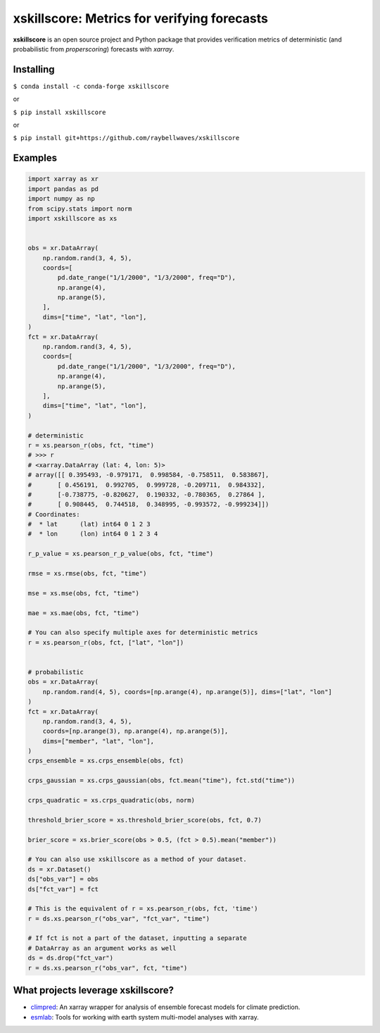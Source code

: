 xskillscore: Metrics for verifying forecasts
============================================

.. image:: https://travis-ci.org/raybellwaves/xskillscore.svg?branch=master
   :target: https://travis-ci.org/raybellwaves/xskillscore
.. image:: https://img.shields.io/pypi/v/xskillscore.svg
   :target: https://pypi.python.org/pypi/xskillscore/
.. image:: https://anaconda.org/conda-forge/xskillscore/badges/version.svg
   :target: https://anaconda.org/conda-forge/xskillscore/

**xskillscore** is an open source project and Python package that provides verification metrics of deterministic (and probabilistic from `properscoring`) forecasts with `xarray`.

Installing
----------

``$ conda install -c conda-forge xskillscore``

or

``$ pip install xskillscore``

or

``$ pip install git+https://github.com/raybellwaves/xskillscore``

Examples
--------

.. code-block:: python

   import xarray as xr
   import pandas as pd
   import numpy as np
   from scipy.stats import norm
   import xskillscore as xs


   obs = xr.DataArray(
       np.random.rand(3, 4, 5),
       coords=[
           pd.date_range("1/1/2000", "1/3/2000", freq="D"),
           np.arange(4),
           np.arange(5),
       ],
       dims=["time", "lat", "lon"],
   )
   fct = xr.DataArray(
       np.random.rand(3, 4, 5),
       coords=[
           pd.date_range("1/1/2000", "1/3/2000", freq="D"),
           np.arange(4),
           np.arange(5),
       ],
       dims=["time", "lat", "lon"],
   )

   # deterministic
   r = xs.pearson_r(obs, fct, "time")
   # >>> r
   # <xarray.DataArray (lat: 4, lon: 5)>
   # array([[ 0.395493, -0.979171,  0.998584, -0.758511,  0.583867],
   #       [ 0.456191,  0.992705,  0.999728, -0.209711,  0.984332],
   #       [-0.738775, -0.820627,  0.190332, -0.780365,  0.27864 ],
   #       [ 0.908445,  0.744518,  0.348995, -0.993572, -0.999234]])
   # Coordinates:
   #  * lat      (lat) int64 0 1 2 3
   #  * lon      (lon) int64 0 1 2 3 4

   r_p_value = xs.pearson_r_p_value(obs, fct, "time")

   rmse = xs.rmse(obs, fct, "time")

   mse = xs.mse(obs, fct, "time")

   mae = xs.mae(obs, fct, "time")

   # You can also specify multiple axes for deterministic metrics
   r = xs.pearson_r(obs, fct, ["lat", "lon"])


   # probabilistic
   obs = xr.DataArray(
       np.random.rand(4, 5), coords=[np.arange(4), np.arange(5)], dims=["lat", "lon"]
   )
   fct = xr.DataArray(
       np.random.rand(3, 4, 5),
       coords=[np.arange(3), np.arange(4), np.arange(5)],
       dims=["member", "lat", "lon"],
   )
   crps_ensemble = xs.crps_ensemble(obs, fct)

   crps_gaussian = xs.crps_gaussian(obs, fct.mean("time"), fct.std("time"))

   crps_quadratic = xs.crps_quadratic(obs, norm)

   threshold_brier_score = xs.threshold_brier_score(obs, fct, 0.7)

   brier_score = xs.brier_score(obs > 0.5, (fct > 0.5).mean("member"))

   # You can also use xskillscore as a method of your dataset.
   ds = xr.Dataset()
   ds["obs_var"] = obs
   ds["fct_var"] = fct

   # This is the equivalent of r = xs.pearson_r(obs, fct, 'time')
   r = ds.xs.pearson_r("obs_var", "fct_var", "time")

   # If fct is not a part of the dataset, inputting a separate
   # DataArray as an argument works as well
   ds = ds.drop("fct_var")
   r = ds.xs.pearson_r("obs_var", fct, "time")

What projects leverage xskillscore?
-----------------------------------

- `climpred <https://climpred.readthedocs.io>`_: An xarray wrapper for analysis of ensemble forecast models for climate prediction.
- `esmlab <https://esmlab.readthedocs.io>`_: Tools for working with earth system multi-model analyses with xarray.
